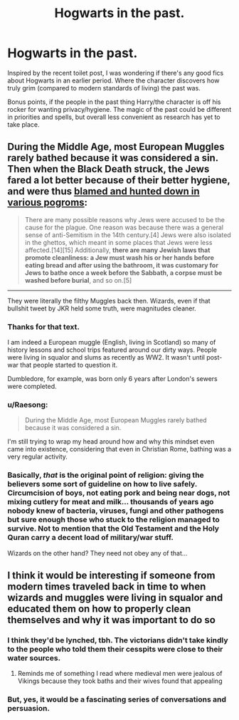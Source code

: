 #+TITLE: Hogwarts in the past.

* Hogwarts in the past.
:PROPERTIES:
:Author: Luna-shovegood
:Score: 2
:DateUnix: 1602529202.0
:DateShort: 2020-Oct-12
:FlairText: Request
:END:
Inspired by the recent toilet post, I was wondering if there's any good fics about Hogwarts in an earlier period. Where the character discovers how truly grim (compared to modern standards of living) the past was.

Bonus points, if the people in the past thing Harry/the character is off his rocker for wanting privacy/hygiene. The magic of the past could be different in priorities and spells, but overall less convenient as research has yet to take place.


** During the Middle Age, most European Muggles rarely bathed because it was considered a sin. Then when the Black Death struck, the Jews fared a lot better because of their better hygiene, and were thus [[https://en.m.wikipedia.org/wiki/Persecution_of_Jews_during_the_Black_Death][blamed and hunted down in various pogroms]]:

#+begin_quote
  There are many possible reasons why Jews were accused to be the cause for the plague. One reason was because there was a general sense of anti-Semitism in the 14th century.[4] Jews were also isolated in the ghettos, which meant in some places that Jews were less affected.[14][15] Additionally, *there are many Jewish laws that promote cleanliness: a Jew must wash his or her hands before eating bread and after using the bathroom, it was customary for Jews to bathe once a week before the Sabbath, a corpse must be washed before burial*, and so on.[5]
#+end_quote

--------------

They were literally the filthy Muggles back then. Wizards, even if that bullshit tweet by JKR held some truth, were magnitudes cleaner.
:PROPERTIES:
:Author: InquisitorCOC
:Score: 6
:DateUnix: 1602531908.0
:DateShort: 2020-Oct-12
:END:

*** Thanks for that text.

I am indeed a European muggle (English, living in Scotland) so many of history lessons and school trips featured around our dirty ways. People were living in squalor and slums as recently as WW2. It wasn't until post-war that people started to question it.

Dumbledore, for example, was born only 6 years after London's sewers were completed.
:PROPERTIES:
:Author: Luna-shovegood
:Score: 3
:DateUnix: 1602534809.0
:DateShort: 2020-Oct-13
:END:


*** u/Raesong:
#+begin_quote
  During the Middle Age, most European Muggles rarely bathed because it was considered a sin.
#+end_quote

I'm still trying to wrap my head around how and why this mindset even came into existence, considering that even in Christian Rome, bathing was a very regular activity.
:PROPERTIES:
:Author: Raesong
:Score: 3
:DateUnix: 1602552175.0
:DateShort: 2020-Oct-13
:END:


*** Basically, /that/ is the original point of religion: giving the believers some sort of guideline on how to live safely. Circumcision of boys, not eating pork and being near dogs, not mixing cutlery for meat and milk... thousands of years ago nobody knew of bacteria, viruses, fungi and other pathogens but sure enough those who stuck to the religion managed to survive. Not to mention that the Old Testament and the Holy Quran carry a decent load of military/war stuff.

Wizards on the other hand? They need not obey any of that...
:PROPERTIES:
:Author: mschuster91
:Score: 1
:DateUnix: 1602539347.0
:DateShort: 2020-Oct-13
:END:


** I think it would be interesting if someone from modern times traveled back in time to when wizards and muggles were living in squalor and educated them on how to properly clean themselves and why it was important to do so
:PROPERTIES:
:Author: OliviaGrove
:Score: 2
:DateUnix: 1602548100.0
:DateShort: 2020-Oct-13
:END:

*** I think they'd be lynched, tbh. The victorians didn't take kindly to the people who told them their cesspits were close to their water sources.
:PROPERTIES:
:Author: Luna-shovegood
:Score: 1
:DateUnix: 1602586185.0
:DateShort: 2020-Oct-13
:END:

**** Reminds me of something I read where medieval men were jealous of Vikings because they took baths and their wives found that appealing
:PROPERTIES:
:Author: OliviaGrove
:Score: 1
:DateUnix: 1602600483.0
:DateShort: 2020-Oct-13
:END:


*** But, yes, it would be a fascinating series of conversations and persuasion.
:PROPERTIES:
:Author: Luna-shovegood
:Score: 1
:DateUnix: 1602586218.0
:DateShort: 2020-Oct-13
:END:
